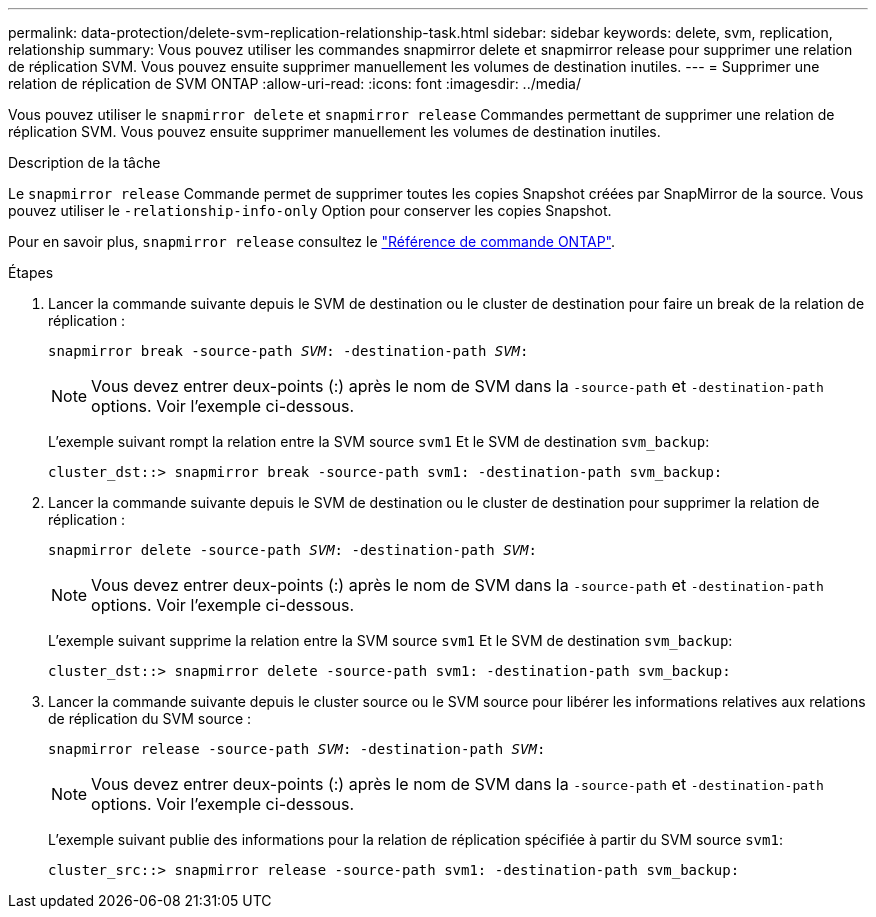 ---
permalink: data-protection/delete-svm-replication-relationship-task.html 
sidebar: sidebar 
keywords: delete, svm, replication, relationship 
summary: Vous pouvez utiliser les commandes snapmirror delete et snapmirror release pour supprimer une relation de réplication SVM. Vous pouvez ensuite supprimer manuellement les volumes de destination inutiles. 
---
= Supprimer une relation de réplication de SVM ONTAP
:allow-uri-read: 
:icons: font
:imagesdir: ../media/


[role="lead"]
Vous pouvez utiliser le `snapmirror delete` et `snapmirror release` Commandes permettant de supprimer une relation de réplication SVM. Vous pouvez ensuite supprimer manuellement les volumes de destination inutiles.

.Description de la tâche
Le `snapmirror release` Commande permet de supprimer toutes les copies Snapshot créées par SnapMirror de la source. Vous pouvez utiliser le `-relationship-info-only` Option pour conserver les copies Snapshot.

Pour en savoir plus, `snapmirror release` consultez le link:https://docs.netapp.com/us-en/ontap-cli/snapmirror-release.html["Référence de commande ONTAP"^].

.Étapes
. Lancer la commande suivante depuis le SVM de destination ou le cluster de destination pour faire un break de la relation de réplication :
+
`snapmirror break -source-path _SVM_: -destination-path _SVM_:`

+
[NOTE]
====
Vous devez entrer deux-points (:) après le nom de SVM dans la `-source-path` et `-destination-path` options. Voir l'exemple ci-dessous.

====
+
L'exemple suivant rompt la relation entre la SVM source `svm1` Et le SVM de destination `svm_backup`:

+
[listing]
----
cluster_dst::> snapmirror break -source-path svm1: -destination-path svm_backup:
----
. Lancer la commande suivante depuis le SVM de destination ou le cluster de destination pour supprimer la relation de réplication :
+
`snapmirror delete -source-path _SVM_: -destination-path _SVM_:`

+
[NOTE]
====
Vous devez entrer deux-points (:) après le nom de SVM dans la `-source-path` et `-destination-path` options. Voir l'exemple ci-dessous.

====
+
L'exemple suivant supprime la relation entre la SVM source `svm1` Et le SVM de destination `svm_backup`:

+
[listing]
----
cluster_dst::> snapmirror delete -source-path svm1: -destination-path svm_backup:
----
. Lancer la commande suivante depuis le cluster source ou le SVM source pour libérer les informations relatives aux relations de réplication du SVM source :
+
`snapmirror release -source-path _SVM_: -destination-path _SVM_:`

+
[NOTE]
====
Vous devez entrer deux-points (:) après le nom de SVM dans la `-source-path` et `-destination-path` options. Voir l'exemple ci-dessous.

====
+
L'exemple suivant publie des informations pour la relation de réplication spécifiée à partir du SVM source `svm1`:

+
[listing]
----
cluster_src::> snapmirror release -source-path svm1: -destination-path svm_backup:
----

